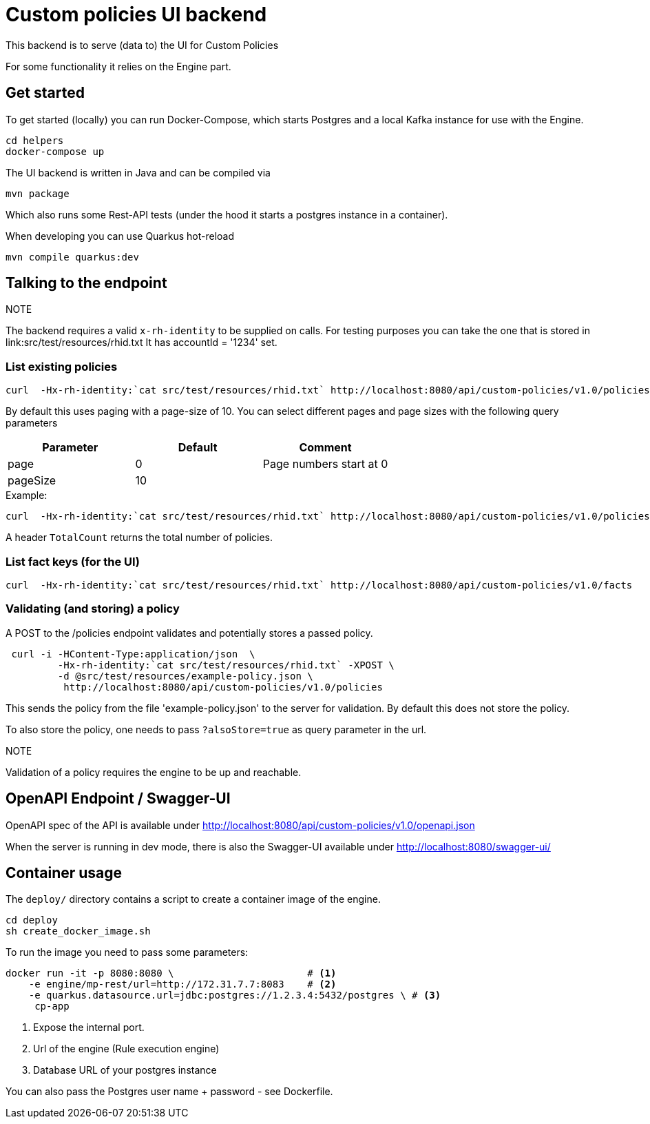 = Custom policies UI backend

This backend is to serve (data to) the UI for Custom Policies

For some functionality it relies on the Engine part.

== Get started

To get started (locally) you can
run Docker-Compose, which starts Postgres and a local Kafka instance for use with the Engine.

[source,shell]
----
cd helpers
docker-compose up
----

The UI backend is written in Java and can be compiled via

[source,shell]
----
mvn package
----

Which also runs some Rest-API tests (under the hood it starts a postgres instance in a container).

When developing you can use Quarkus hot-reload

[source,shell]
----
mvn compile quarkus:dev
----

== Talking to the endpoint

.NOTE
The backend requires a valid `x-rh-identity` to be supplied on calls.
For testing purposes you can take the one that is stored in
link:src/test/resources/rhid.txt It has accountId = '1234' set.


=== List existing policies

[source,shell]
----
curl  -Hx-rh-identity:`cat src/test/resources/rhid.txt` http://localhost:8080/api/custom-policies/v1.0/policies
----

By default this uses paging with a page-size of 10.
You can select different pages and page sizes with the following query parameters

|===
|Parameter|Default|Comment

|page     | 0     | Page numbers start at 0
|pageSize | 10    |
|===

.Example:
[source,shell]
----
curl  -Hx-rh-identity:`cat src/test/resources/rhid.txt` http://localhost:8080/api/custom-policies/v1.0/policies?page=5
----

A header `TotalCount` returns the total number of policies.

=== List fact keys (for the UI)
[source,shell]
----
curl  -Hx-rh-identity:`cat src/test/resources/rhid.txt` http://localhost:8080/api/custom-policies/v1.0/facts
----

=== Validating (and storing) a policy

A POST to the /policies endpoint validates and potentially stores a passed policy.

[source,shell]
----
 curl -i -HContent-Type:application/json  \
         -Hx-rh-identity:`cat src/test/resources/rhid.txt` -XPOST \
         -d @src/test/resources/example-policy.json \
          http://localhost:8080/api/custom-policies/v1.0/policies
----

This sends the policy from the file 'example-policy.json' to the server for validation.
By default this does not store the policy.

To also store the policy, one needs to pass `?alsoStore=true` as query parameter in the url.

.NOTE
Validation of a policy requires the engine to be up and reachable.

== OpenAPI Endpoint / Swagger-UI

OpenAPI spec of the API is available under http://localhost:8080/api/custom-policies/v1.0/openapi.json

When the server is running in dev mode, there is also the Swagger-UI available under
http://localhost:8080/swagger-ui/

== Container usage

The `deploy/` directory contains a script to create a container image of the engine.

[source,shell]
----
cd deploy
sh create_docker_image.sh
----

To run the image you need to pass some parameters:

[source,shell]
----
docker run -it -p 8080:8080 \                       # <1>
    -e engine/mp-rest/url=http://172.31.7.7:8083    # <2>
    -e quarkus.datasource.url=jdbc:postgres://1.2.3.4:5432/postgres \ # <3>
     cp-app
----
<1> Expose the internal port.
<2> Url of the engine (Rule execution engine)
<3> Database URL of your postgres instance

You can also pass the Postgres user name + password - see Dockerfile.

